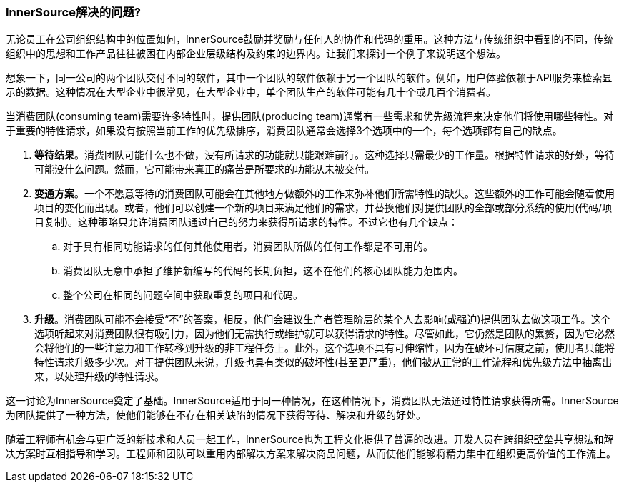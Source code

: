 === InnerSource解决的问题?

无论员工在公司组织结构中的位置如何，InnerSource鼓励并奖励与任何人的协作和代码的重用。这种方法与传统组织中看到的不同，传统组织中的思想和工作产品往往被困在内部企业层级结构及约束的边界内。让我们来探讨一个例子来说明这个想法。

想象一下，同一公司的两个团队交付不同的软件，其中一个团队的软件依赖于另一个团队的软件。例如，用户体验依赖于API服务来检索显示的数据。这种情况在大型企业中很常见，在大型企业中，单个团队生产的软件可能有几十个或几百个消费者。

当消费团队(consuming team)需要许多特性时，提供团队(producing team)通常有一些需求和优先级流程来决定他们将使用哪些特性。对于重要的特性请求，如果没有按照当前工作的优先级排序，消费团队通常会选择3个选项中的一个，每个选项都有自己的缺点。

. *等待结果*。消费团队可能什么也不做，没有所请求的功能就只能艰难前行。这种选择只需最少的工作量。根据特性请求的好处，等待可能没什么问题。然而，它可能带来真正的痛苦是所要求的功能从未被交付。

. *变通方案*。一个不愿意等待的消费团队可能会在其他地方做额外的工作来弥补他们所需特性的缺失。这些额外的工作可能会随着使用项目的变化而出现。或者，他们可以创建一个新的项目来满足他们的需求，并替换他们对提供团队的全部或部分系统的使用(代码/项目复制)。这种策略只允许消费团队通过自己的努力来获得所请求的特性。不过它也有几个缺点：
 .. 对于具有相同功能请求的任何其他使用者，消费团队所做的任何工作都是不可用的。
 .. 消费团队无意中承担了维护新编写的代码的长期负担，这不在他们的核心团队能力范围内。
 .. 整个公司在相同的问题空间中获取重复的项目和代码。

. *升级*。消费团队可能不会接受“不”的答案，相反，他们会建议生产者管理阶层的某个人去影响(或强迫)提供团队去做这项工作。这个选项听起来对消费团队很有吸引力，因为他们无需执行或维护就可以获得请求的特性。尽管如此，它仍然是团队的累赘，因为它必然会将他们的一些注意力和工作转移到升级的非工程任务上。此外，这个选项不具有可伸缩性，因为在破坏可信度之前，使用者只能将特性请求升级多少次。对于提供团队来说，升级也具有类似的破坏性(甚至更严重)，他们被从正常的工作流程和优先级方法中抽离出来，以处理升级的特性请求。

这一讨论为InnerSource奠定了基础。InnerSource适用于同一种情况，在这种情况下，消费团队无法通过特性请求获得所需。InnerSource为团队提供了一种方法，使他们能够在不存在相关缺陷的情况下获得等待、解决和升级的好处。

随着工程师有机会与更广泛的新技术和人员一起工作，InnerSource也为工程文化提供了普遍的改进。开发人员在跨组织壁垒共享想法和解决方案时互相指导和学习。工程师和团队可以重用内部解决方案来解决商品问题，从而使他们能够将精力集中在组织更高价值的工作流上。
